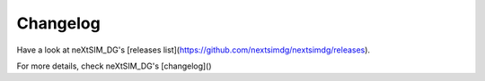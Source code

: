 .. Copyright (c) 2021, Nansen Environmental and Remote Sensing Center

.. raw:: html



Changelog
=========

Have a look at neXtSIM_DG's [releases list](https://github.com/nextsimdg/nextsimdg/releases).

For more details, check neXtSIM_DG's [changelog]()
